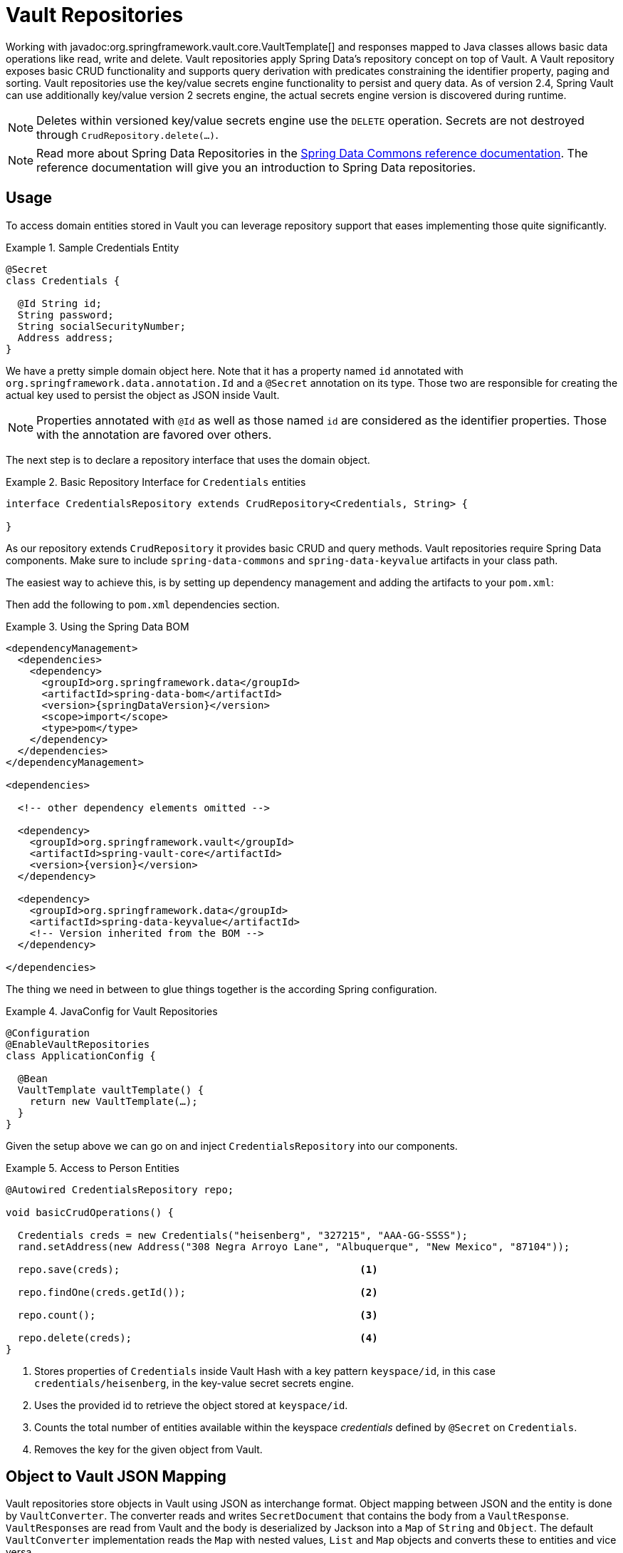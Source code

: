 [[vault.repositories]]
= Vault Repositories

Working with javadoc:org.springframework.vault.core.VaultTemplate[] and responses mapped to Java classes allows basic data operations like read, write and delete.
Vault repositories apply Spring Data's repository concept on top of Vault.
A Vault repository exposes basic CRUD functionality and supports query derivation with predicates constraining the identifier property, paging and sorting.
Vault repositories use the key/value secrets engine functionality to persist and query data.
As of version 2.4, Spring Vault can use additionally key/value version 2 secrets engine, the actual secrets engine version is discovered during runtime.

NOTE: Deletes within versioned key/value secrets engine use the `DELETE` operation. Secrets are not destroyed through `CrudRepository.delete(…)`.

NOTE: Read more about Spring Data Repositories in the https://docs.spring.io/spring-data/commons/docs/current/reference/html/#repositories[Spring Data Commons reference documentation].
The reference documentation will give you an introduction to Spring Data repositories.

[[vault.repositories.usage]]
== Usage

To access domain entities stored in Vault you can leverage repository support that eases implementing those quite significantly.

.Sample Credentials Entity
====
[source,java]
----
@Secret
class Credentials {

  @Id String id;
  String password;
  String socialSecurityNumber;
  Address address;
}
----
====

We have a pretty simple domain object here.
Note that it has a property named `id` annotated with
`org.springframework.data.annotation.Id` and a `@Secret` annotation on its type.
Those two are responsible for creating the actual key used to persist the object as JSON inside Vault.

NOTE: Properties annotated with `@Id` as well as those named `id` are considered as the identifier properties.
Those with the annotation are favored over others.

The next step is to declare a repository interface that uses the domain object.

.Basic Repository Interface for `Credentials` entities
====
[source,java]
----
interface CredentialsRepository extends CrudRepository<Credentials, String> {

}
----
====

As our repository extends `CrudRepository` it provides basic CRUD and query methods.
Vault repositories require Spring Data components.
Make sure to include `spring-data-commons` and `spring-data-keyvalue` artifacts in your class path.

The easiest way to achieve this, is by setting up dependency management and adding the artifacts to your `pom.xml`:

Then add the following to `pom.xml` dependencies section.

.Using the Spring Data BOM
====
[source,xml,subs="verbatim,attributes"]
----
<dependencyManagement>
  <dependencies>
    <dependency>
      <groupId>org.springframework.data</groupId>
      <artifactId>spring-data-bom</artifactId>
      <version>{springDataVersion}</version>
      <scope>import</scope>
      <type>pom</type>
    </dependency>
  </dependencies>
</dependencyManagement>

<dependencies>

  <!-- other dependency elements omitted -->

  <dependency>
    <groupId>org.springframework.vault</groupId>
    <artifactId>spring-vault-core</artifactId>
    <version>{version}</version>
  </dependency>

  <dependency>
    <groupId>org.springframework.data</groupId>
    <artifactId>spring-data-keyvalue</artifactId>
    <!-- Version inherited from the BOM -->
  </dependency>

</dependencies>
----
====

The thing we need in between to glue things together is the according Spring configuration.

.JavaConfig for Vault Repositories
====
[source,java]
----
@Configuration
@EnableVaultRepositories
class ApplicationConfig {

  @Bean
  VaultTemplate vaultTemplate() {
    return new VaultTemplate(…);
  }
}
----
====

Given the setup above we can go on and inject `CredentialsRepository` into our components.

.Access to Person Entities
====
[source,java]
----
@Autowired CredentialsRepository repo;

void basicCrudOperations() {

  Credentials creds = new Credentials("heisenberg", "327215", "AAA-GG-SSSS");
  rand.setAddress(new Address("308 Negra Arroyo Lane", "Albuquerque", "New Mexico", "87104"));

  repo.save(creds);                                        <1>

  repo.findOne(creds.getId());                             <2>

  repo.count();                                            <3>

  repo.delete(creds);                                      <4>
}
----

<1> Stores properties of `Credentials` inside Vault Hash with a key pattern `keyspace/id`, in this case `credentials/heisenberg`, in the key-value secret secrets engine.
<2> Uses the provided id to retrieve the object stored at `keyspace/id`.
<3> Counts the total number of entities available within the keyspace _credentials_ defined by `@Secret` on `Credentials`.
<4> Removes the key for the given object from Vault.
====

[[vault.repositories.mapping]]
== Object to Vault JSON Mapping

Vault repositories store objects in Vault using JSON as interchange format.
Object mapping between JSON and the entity is done by `VaultConverter`.
The converter reads and writes `SecretDocument` that contains the body from a `VaultResponse`. ``VaultResponse``s are read from Vault and the body is deserialized by Jackson into a `Map` of `String` and `Object`.
The default `VaultConverter` implementation reads the `Map` with nested values, `List` and `Map` objects and converts these to entities and vice versa.

Given the `Credentials` type from the previous sections the default mapping is as follows:

====
[source,json]
----
{
  "_class": "org.example.Credentials",                 <1>
  "password": "327215",                                <2>
  "socialSecurityNumber": "AAA-GG-SSSS",
  "address": {                                         <3>
    "street": "308 Negra Arroyo Lane",
    "city": "Albuquerque",
    "state": "New Mexico",
    "zip": "87104"
  }
}
----

<1> The `_class` attribute is included on root level as well as on any nested interface or abstract types.
<2> Simple property values are mapped by path.
<3> Properties of complex types are mapped as nested objects.
====

NOTE: The `@Id` property must be mapped to `String`.

[cols="1,2,3",options="header"]
.Default Mapping Rules
|===
| Type
| Sample
| Mapped Value

| Simple Type +
(eg. String)
| String firstname = "Walter";
| "firstname": "Walter"

| Complex Type +
(eg. Address)
| Address adress = new Address("308 Negra Arroyo Lane");
| "address": { "street": "308 Negra Arroyo Lane" }

| List +
of Simple Type
| List<String> nicknames = asList("walt", "heisenberg");
| "nicknames": ["walt", "heisenberg"]

| Map +
of Simple Type
| Map<String, Integer> atts = asMap("age", 51)
| "atts" : {"age" : 51}

| List +
of Complex Type
| List<Address> addresses = asList(new Address("308…
| "address": [{ "street": "308 Negra Arroyo Lane" }, …]

|===

You can customize the mapping behavior by registering a `Converter` in `VaultCustomConversions`.
Those converters can take care of converting from/to a type such as `LocalDate` as well as `SecretDocument`
whereas the first one is suitable for converting simple properties and the last one complex types to their JSON representation.
The second option offers full control over the resulting `SecretDocument`.
Writing objects to `Vault`
will delete the content and re-create the whole entry, so not mapped data will be lost.

[[vault.repositories.queries]]
== Queries and Query Methods

Query methods allow automatic derivation of simple queries from the method name.
Vault has no query engine but requires direct access of HTTP context paths.
Vault query methods translate Vault's API possibilities to queries.
A query method execution lists children under a context path, applies filtering to the Id, optionally limits the Id stream with offset/limit and applies sorting after fetching the results.

.Sample Repository Query Method
====
[source,java]
----
interface CredentialsRepository extends CrudRepository<Credentials, String> {

  List<Credentials> findByIdStartsWith(String prefix);
}
----
====

NOTE: Query methods for Vault repositories support only queries with predicates on the `@Id` property.

Here's an overview of the keywords supported for Vault.

[cols="1,2" options="header"]
.Supported keywords for query methods
|===
| Keyword
| Sample

| `After`, `GreaterThan`
| `findByIdGreaterThan(String id)`

| `GreaterThanEqual`
| `findByIdGreaterThanEqual(String id)`

| `Before`, `LessThan`
| `findByIdLessThan(String id)`

| `LessThanEqual`
| `findByIdLessThanEqual(String id)`

| `Between`
| `findByIdBetween(String from, String to)`

| `In`
| `findByIdIn(Collection ids)`

| `NotIn`
| `findByIdNotIn(Collection ids)`

| `Like`, `StartingWith`, `EndingWith`
| `findByIdLike(String id)`

| `NotLike`, `IsNotLike`
| `findByIdNotLike(String id)`

| `Containing`
| `findByFirstnameContaining(String id)`

| `NotContaining`
| `findByFirstnameNotContaining(String name)`

| `Regex`
| `findByIdRegex(String id)`

| `(No keyword)`
| `findById(String name)`

| `Not`
| `findByIdNot(String id)`

| `And`
| `findByLastnameAndFirstname`

| `Or`
| `findByLastnameOrFirstname`

| `Is,Equals`
| `findByFirstname`,`findByFirstnameIs`,`findByFirstnameEquals`

| `Top,First`
| `findFirst10ByFirstname`,`findTop5ByFirstname`
|===

[[vault.repositories.sorting.paging]]
=== Sorting and Paging

Query methods support sorting and paging by selecting in memory a sublist (offset/limit) Id's retrieved from a Vault context path.
Sorting has is not limited to a particular field, unlike query method predicates.
Unpaged sorting is applied after Id filtering and all resulting secrets are fetched from Vault.
This way a query method fetches only results that are also returned as part of the result.

Using paging and sorting requires secret fetching before filtering the Id's which impacts performance.
Sorting and paging guarantees to return the same result even if the natural order of Id returned by Vault changes.
Therefore, all Id's are fetched from Vault first, then sorting is applied and afterwards filtering and offset/limiting.

.Paging and Sorting Repository
====
[source,java]
----
interface CredentialsRepository extends PagingAndSortingRepository<Credentials, String> {

  List<Credentials> findTop10ByIdStartsWithOrderBySocialSecurityNumberDesc(String prefix);

  List<Credentials> findByIdStarts(String prefix, Pageable pageRequest);
}
----
====

[[vault.repositories.optimistic-locking]]
== Optimistic Locking

Vaults key/value secrets engine version 2 can maintain versioned secrets.
Spring Vault supports versioning through a version property in the domain model that are annotated with `@Version`.
Using optimistic locking makes sure updates are only applied to secrets with a matching version.
Therefore, the actual value of the version property is added to the update request through the `cas` property.
If another operation altered the secret in the meantime, then an OptimisticLockingFailureException is thrown and the secret isn't updated.

Version properties must be numeric properties such as `int` or `long` and map to the `cas` property when updating secrets.

.Sample Versioned Entity
====
[source,java]
----
@Secret
class VersionedCredentials {

  @Id String id;
  @Version int version;
  String password;
  String socialSecurityNumber;
  Address address;
}
----
====

The following example shows these features:

.Sample Versioned Entity
====
[source,java]
----
VersionedCredentialsRepository repo = …;

VersionedCredentials credentials = repo.findById("sample-credentials").get();    <1>

VersionedCredentials concurrent = repo.findById("sample-credentials").get();     <2>

credentials.setPassword("something-else");

repos.save(credentials);                                                         <3>


concurrent.setPassword("concurrent change");

repos.save(concurrent); // throws OptimisticLockingFailureException              <4>

----

<1> Obtain a secret by its Id `sample-credentials`.
<2> Obtain a second instance of the secret by its Id `sample-credentials`.
<3> Update the secret and let Vault increment the version.
<4> Update the second instance that uses the previous version.
The operation fails with an `OptimisticLockingFailureException` as the version was incremented in Vault in the meantime.
====

NOTE: When deleting versioned secrets, delete by Id deletes the most recent secret. Delete by entity deletes the secret at the provided version.


[[vault.repositories.revision-repository]]
== Accessing versioned secrets

Key/Value version 2 secrets engine maintains versions of secrets that can be accessed by implementing https://docs.spring.io/spring-data/commons/docs/current/api/org/springframework/data/repository/history/RevisionRepository.html[`RevisionRepository`] in your Vault repository interface declaration.
Revision repositories define lookup methods to obtain revisions for a particular identifier.
Identifiers must be `String`.


.Implementing `RevisionRepository`
====
[source,java]
----
interface RevisionCredentialsRepository extends CrudRepository<Credentials, String>,
                                        RevisionRepository<Credentials, String, Integer> <1>
{

}
----
<1> The first type parameter (`Credentials`) denotes the entity type, the second (`String`) denotes the type of the id property, and the last one (`Integer`) is the type of the revision number. Vault supports only `String` identifiers and `Integer` revision numbers.
====

=== Usage

You can now use the methods from `RevisionRepository` to query the revisions of the entity, as the following example shows:

.Using `RevisionRepository`
====
[source,java]
----
RevisionCredentialsRepository repo = …;

Revisions<Integer, Credentials> revisions = repo.findRevisions("my-secret-id");

Page<Revision<Integer, Credentials>> firstPageOfRevisions = repo.findRevisions("my-secret-id", Pageable.ofSize(4));
----
====


